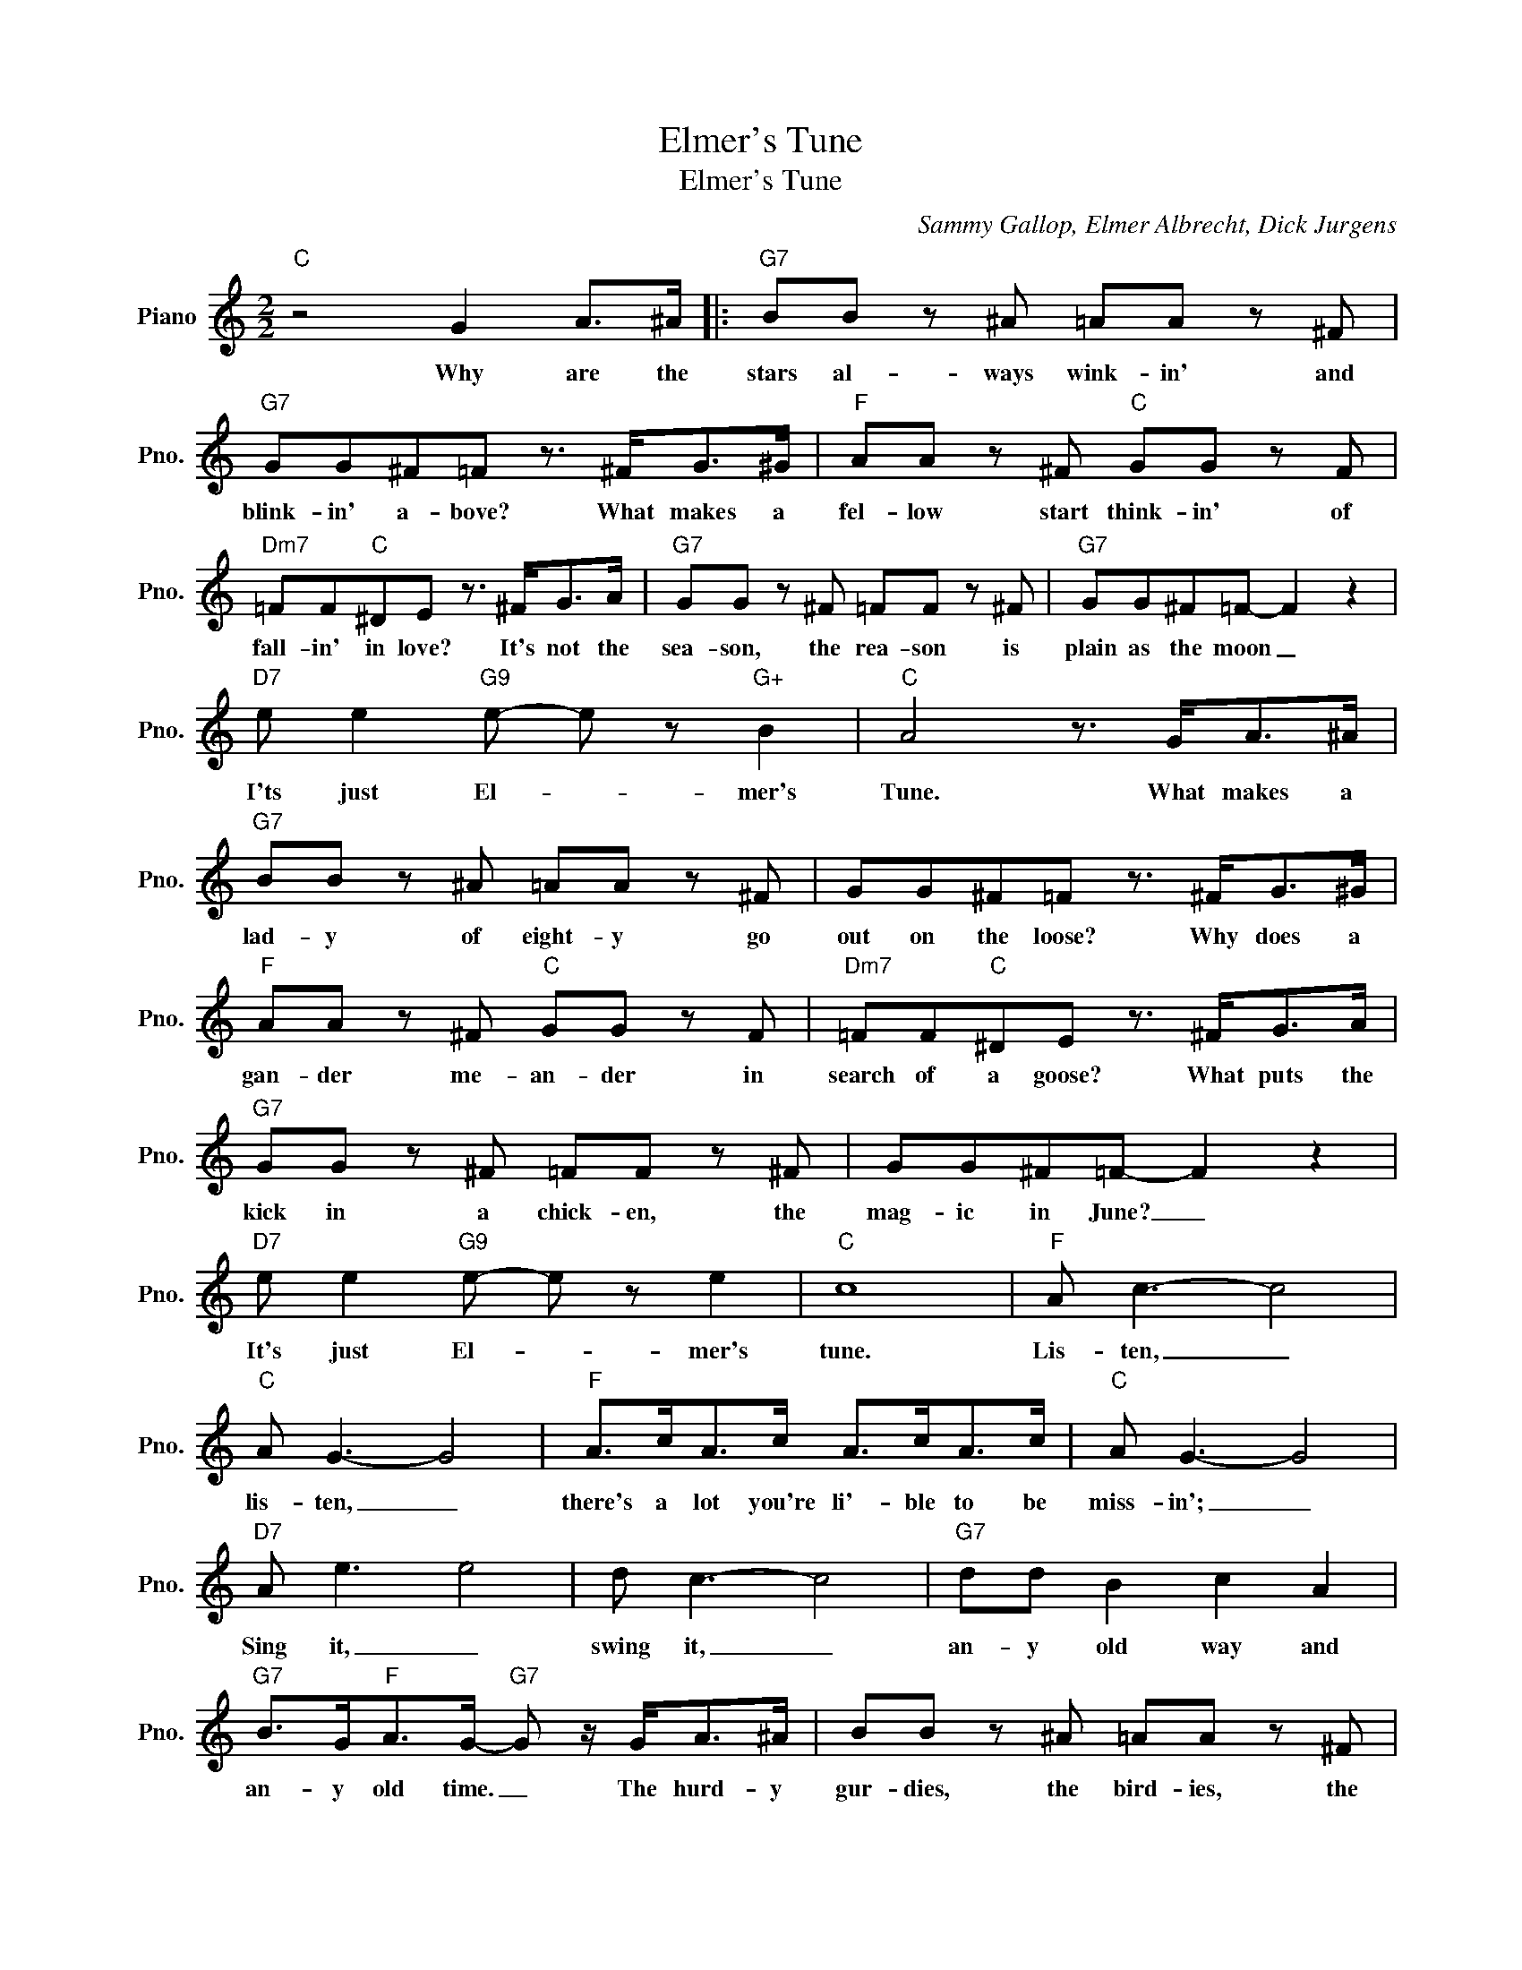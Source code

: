 X:1
T:Elmer's Tune
T:Elmer's Tune
C:Sammy Gallop, Elmer Albrecht, Dick Jurgens
Z:All Rights Reserved
L:1/8
M:2/2
K:C
V:1 treble nm="Piano" snm="Pno."
%%MIDI program 0
V:1
"C" z4 G2 A>^A |:"G7" BB z ^A =AA z ^F |"G7" GG^F=F z3/2 ^F<G^G/ |"F" AA z ^F"C" GG z F | %4
w: Why are the|stars al- ways wink- in' and|blink- in' a- bove? What makes a|fel- low start think- in' of|
w: ||||
"Dm7" =FF"C"^DE z3/2 ^F<GA/ |"G7" GG z ^F =FF z ^F |"G7" GG^F=F- F2 z2 | %7
w: fall- in' in love? It's not the|sea- son, the rea- son is|plain as the moon _|
w: |||
"D7" e e2"G9" e- e z"G+" B2 |"C" A4 z3/2 G<A^A/ |"G7" BB z ^A =AA z ^F | GG^F=F z3/2 ^F<G^G/ | %11
w: I'ts just El- * mer's|Tune. What makes a|lad- y of eight- y go|out on the loose? Why does a|
w: ||||
"F" AA z ^F"C" GG z F |"Dm7" =FF"C"^DE z3/2 ^F<GA/ |"G7" GG z ^F =FF z ^F | GG^F=F- F2 z2 | %15
w: gan- der me- an- der in|search of a goose? What puts the|kick in a chick- en, the|mag- ic in June? _|
w: ||||
"D7" e e2"G9" e- e z e2 |"C" c8 |"F" A c3- c4 |"C" A G3- G4 |"F" A>cA>c A>cA>c |"C" A G3- G4 | %21
w: It's just El- * mer's|tune.|Lis- ten, _|lis- ten, _|there's a lot you're li'- ble to be|miss- in'; _|
w: ||||||
"D7" A e3 e4 | d c3- c4 |"G7" dd B2 c2 A2 |"G7" B>G"F"A>G-"G7" G z/ G<A^A/ | BB z ^A =AA z ^F | %26
w: Sing it, _|swing it, _|an- y old way and|an- y old time. _ The hurd- y|gur- dies, the bird- ies, the|
w: |||||
"G7" GG^F=F z3/2 ^F<G^G/ |"F" AA z ^F"C" GG z F |"D7" =FF"C"^DE z3/2 ^F<GA/ | %29
w: cop on the beat; the cand- y|mak- er, the bak- er, the|man on the street; The cit- y|
w: |||
"G7" GG z ^F =FF z ^F |"G7" GG^F=F- F2 z2 |"D7" e2 e2"G7" e e2 c- | %32
w: charm- er, the farm- er, the|man in the moon _|all sing El- mer's Tune.|
w: |||
"C" c2"Edim" z2"G7" z3/2 G<A^A/ :|"C" c4- c2 z2 |] %34
w: _ Why are the||
w: ||

